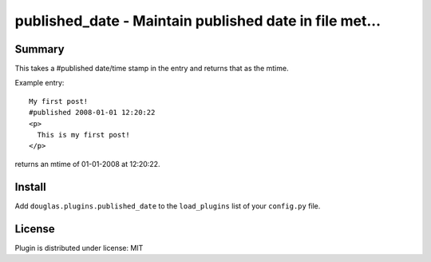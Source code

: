 
.. only:: text

   This document file was automatically generated.  If you want to edit
   the documentation, DON'T do it here--do it in the docstring of the
   appropriate plugin.  Plugins are located in ``douglas/plugins/``.

=========================================================
 published_date - Maintain published date in file met... 
=========================================================

Summary
=======

This takes a #published date/time stamp in the entry and returns
that as the mtime.

Example entry::

   My first post!
   #published 2008-01-01 12:20:22
   <p>
     This is my first post!
   </p>


returns an mtime of 01-01-2008 at 12:20:22.


Install
=======

Add ``douglas.plugins.published_date`` to the ``load_plugins`` list of
your ``config.py`` file.


License
=======

Plugin is distributed under license: MIT
